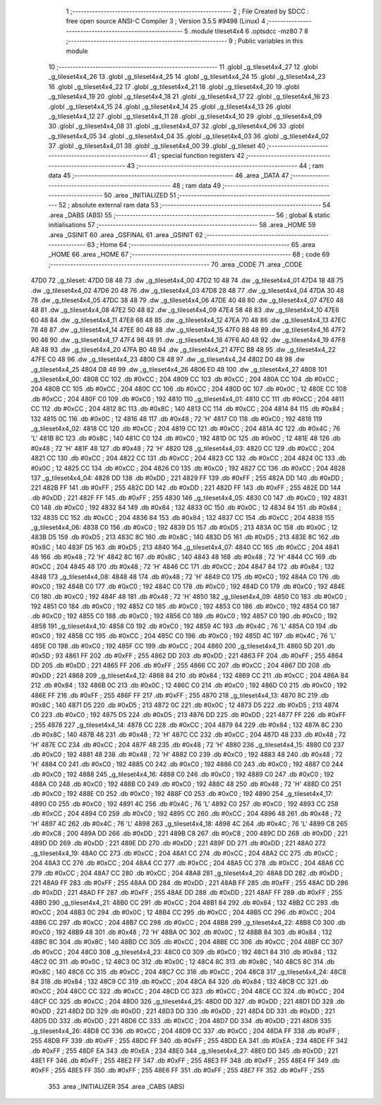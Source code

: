                              1 ;--------------------------------------------------------
                              2 ; File Created by SDCC : free open source ANSI-C Compiler
                              3 ; Version 3.5.5 #9498 (Linux)
                              4 ;--------------------------------------------------------
                              5 	.module tileset4x4
                              6 	.optsdcc -mz80
                              7 	
                              8 ;--------------------------------------------------------
                              9 ; Public variables in this module
                             10 ;--------------------------------------------------------
                             11 	.globl _g_tileset4x4_27
                             12 	.globl _g_tileset4x4_26
                             13 	.globl _g_tileset4x4_25
                             14 	.globl _g_tileset4x4_24
                             15 	.globl _g_tileset4x4_23
                             16 	.globl _g_tileset4x4_22
                             17 	.globl _g_tileset4x4_21
                             18 	.globl _g_tileset4x4_20
                             19 	.globl _g_tileset4x4_19
                             20 	.globl _g_tileset4x4_18
                             21 	.globl _g_tileset4x4_17
                             22 	.globl _g_tileset4x4_16
                             23 	.globl _g_tileset4x4_15
                             24 	.globl _g_tileset4x4_14
                             25 	.globl _g_tileset4x4_13
                             26 	.globl _g_tileset4x4_12
                             27 	.globl _g_tileset4x4_11
                             28 	.globl _g_tileset4x4_10
                             29 	.globl _g_tileset4x4_09
                             30 	.globl _g_tileset4x4_08
                             31 	.globl _g_tileset4x4_07
                             32 	.globl _g_tileset4x4_06
                             33 	.globl _g_tileset4x4_05
                             34 	.globl _g_tileset4x4_04
                             35 	.globl _g_tileset4x4_03
                             36 	.globl _g_tileset4x4_02
                             37 	.globl _g_tileset4x4_01
                             38 	.globl _g_tileset4x4_00
                             39 	.globl _g_tileset
                             40 ;--------------------------------------------------------
                             41 ; special function registers
                             42 ;--------------------------------------------------------
                             43 ;--------------------------------------------------------
                             44 ; ram data
                             45 ;--------------------------------------------------------
                             46 	.area _DATA
                             47 ;--------------------------------------------------------
                             48 ; ram data
                             49 ;--------------------------------------------------------
                             50 	.area _INITIALIZED
                             51 ;--------------------------------------------------------
                             52 ; absolute external ram data
                             53 ;--------------------------------------------------------
                             54 	.area _DABS (ABS)
                             55 ;--------------------------------------------------------
                             56 ; global & static initialisations
                             57 ;--------------------------------------------------------
                             58 	.area _HOME
                             59 	.area _GSINIT
                             60 	.area _GSFINAL
                             61 	.area _GSINIT
                             62 ;--------------------------------------------------------
                             63 ; Home
                             64 ;--------------------------------------------------------
                             65 	.area _HOME
                             66 	.area _HOME
                             67 ;--------------------------------------------------------
                             68 ; code
                             69 ;--------------------------------------------------------
                             70 	.area _CODE
                             71 	.area _CODE
   47D0                      72 _g_tileset:
   47D0 08 48                73 	.dw _g_tileset4x4_00
   47D2 10 48                74 	.dw _g_tileset4x4_01
   47D4 18 48                75 	.dw _g_tileset4x4_02
   47D6 20 48                76 	.dw _g_tileset4x4_03
   47D8 28 48                77 	.dw _g_tileset4x4_04
   47DA 30 48                78 	.dw _g_tileset4x4_05
   47DC 38 48                79 	.dw _g_tileset4x4_06
   47DE 40 48                80 	.dw _g_tileset4x4_07
   47E0 48 48                81 	.dw _g_tileset4x4_08
   47E2 50 48                82 	.dw _g_tileset4x4_09
   47E4 58 48                83 	.dw _g_tileset4x4_10
   47E6 60 48                84 	.dw _g_tileset4x4_11
   47E8 68 48                85 	.dw _g_tileset4x4_12
   47EA 70 48                86 	.dw _g_tileset4x4_13
   47EC 78 48                87 	.dw _g_tileset4x4_14
   47EE 80 48                88 	.dw _g_tileset4x4_15
   47F0 88 48                89 	.dw _g_tileset4x4_16
   47F2 90 48                90 	.dw _g_tileset4x4_17
   47F4 98 48                91 	.dw _g_tileset4x4_18
   47F6 A0 48                92 	.dw _g_tileset4x4_19
   47F8 A8 48                93 	.dw _g_tileset4x4_20
   47FA B0 48                94 	.dw _g_tileset4x4_21
   47FC B8 48                95 	.dw _g_tileset4x4_22
   47FE C0 48                96 	.dw _g_tileset4x4_23
   4800 C8 48                97 	.dw _g_tileset4x4_24
   4802 D0 48                98 	.dw _g_tileset4x4_25
   4804 D8 48                99 	.dw _g_tileset4x4_26
   4806 E0 48               100 	.dw _g_tileset4x4_27
   4808                     101 _g_tileset4x4_00:
   4808 CC                  102 	.db #0xCC	; 204
   4809 CC                  103 	.db #0xCC	; 204
   480A CC                  104 	.db #0xCC	; 204
   480B CC                  105 	.db #0xCC	; 204
   480C CC                  106 	.db #0xCC	; 204
   480D 0C                  107 	.db #0x0C	; 12
   480E CC                  108 	.db #0xCC	; 204
   480F C0                  109 	.db #0xC0	; 192
   4810                     110 _g_tileset4x4_01:
   4810 CC                  111 	.db #0xCC	; 204
   4811 CC                  112 	.db #0xCC	; 204
   4812 8C                  113 	.db #0x8C	; 140
   4813 CC                  114 	.db #0xCC	; 204
   4814 84                  115 	.db #0x84	; 132
   4815 0C                  116 	.db #0x0C	; 12
   4816 48                  117 	.db #0x48	; 72	'H'
   4817 C0                  118 	.db #0xC0	; 192
   4818                     119 _g_tileset4x4_02:
   4818 CC                  120 	.db #0xCC	; 204
   4819 CC                  121 	.db #0xCC	; 204
   481A 4C                  122 	.db #0x4C	; 76	'L'
   481B 8C                  123 	.db #0x8C	; 140
   481C C0                  124 	.db #0xC0	; 192
   481D 0C                  125 	.db #0x0C	; 12
   481E 48                  126 	.db #0x48	; 72	'H'
   481F 48                  127 	.db #0x48	; 72	'H'
   4820                     128 _g_tileset4x4_03:
   4820 CC                  129 	.db #0xCC	; 204
   4821 CC                  130 	.db #0xCC	; 204
   4822 CC                  131 	.db #0xCC	; 204
   4823 CC                  132 	.db #0xCC	; 204
   4824 0C                  133 	.db #0x0C	; 12
   4825 CC                  134 	.db #0xCC	; 204
   4826 C0                  135 	.db #0xC0	; 192
   4827 CC                  136 	.db #0xCC	; 204
   4828                     137 _g_tileset4x4_04:
   4828 DD                  138 	.db #0xDD	; 221
   4829 FF                  139 	.db #0xFF	; 255
   482A DD                  140 	.db #0xDD	; 221
   482B FF                  141 	.db #0xFF	; 255
   482C DD                  142 	.db #0xDD	; 221
   482D FF                  143 	.db #0xFF	; 255
   482E DD                  144 	.db #0xDD	; 221
   482F FF                  145 	.db #0xFF	; 255
   4830                     146 _g_tileset4x4_05:
   4830 C0                  147 	.db #0xC0	; 192
   4831 C0                  148 	.db #0xC0	; 192
   4832 84                  149 	.db #0x84	; 132
   4833 0C                  150 	.db #0x0C	; 12
   4834 84                  151 	.db #0x84	; 132
   4835 CC                  152 	.db #0xCC	; 204
   4836 84                  153 	.db #0x84	; 132
   4837 CC                  154 	.db #0xCC	; 204
   4838                     155 _g_tileset4x4_06:
   4838 C0                  156 	.db #0xC0	; 192
   4839 D5                  157 	.db #0xD5	; 213
   483A 0C                  158 	.db #0x0C	; 12
   483B D5                  159 	.db #0xD5	; 213
   483C 8C                  160 	.db #0x8C	; 140
   483D D5                  161 	.db #0xD5	; 213
   483E 8C                  162 	.db #0x8C	; 140
   483F D5                  163 	.db #0xD5	; 213
   4840                     164 _g_tileset4x4_07:
   4840 CC                  165 	.db #0xCC	; 204
   4841 48                  166 	.db #0x48	; 72	'H'
   4842 8C                  167 	.db #0x8C	; 140
   4843 48                  168 	.db #0x48	; 72	'H'
   4844 CC                  169 	.db #0xCC	; 204
   4845 48                  170 	.db #0x48	; 72	'H'
   4846 CC                  171 	.db #0xCC	; 204
   4847 84                  172 	.db #0x84	; 132
   4848                     173 _g_tileset4x4_08:
   4848 48                  174 	.db #0x48	; 72	'H'
   4849 C0                  175 	.db #0xC0	; 192
   484A C0                  176 	.db #0xC0	; 192
   484B C0                  177 	.db #0xC0	; 192
   484C C0                  178 	.db #0xC0	; 192
   484D C0                  179 	.db #0xC0	; 192
   484E C0                  180 	.db #0xC0	; 192
   484F 48                  181 	.db #0x48	; 72	'H'
   4850                     182 _g_tileset4x4_09:
   4850 C0                  183 	.db #0xC0	; 192
   4851 C0                  184 	.db #0xC0	; 192
   4852 C0                  185 	.db #0xC0	; 192
   4853 C0                  186 	.db #0xC0	; 192
   4854 C0                  187 	.db #0xC0	; 192
   4855 C0                  188 	.db #0xC0	; 192
   4856 C0                  189 	.db #0xC0	; 192
   4857 C0                  190 	.db #0xC0	; 192
   4858                     191 _g_tileset4x4_10:
   4858 C0                  192 	.db #0xC0	; 192
   4859 4C                  193 	.db #0x4C	; 76	'L'
   485A C0                  194 	.db #0xC0	; 192
   485B CC                  195 	.db #0xCC	; 204
   485C C0                  196 	.db #0xC0	; 192
   485D 4C                  197 	.db #0x4C	; 76	'L'
   485E C0                  198 	.db #0xC0	; 192
   485F CC                  199 	.db #0xCC	; 204
   4860                     200 _g_tileset4x4_11:
   4860 5D                  201 	.db #0x5D	; 93
   4861 FF                  202 	.db #0xFF	; 255
   4862 DD                  203 	.db #0xDD	; 221
   4863 FF                  204 	.db #0xFF	; 255
   4864 DD                  205 	.db #0xDD	; 221
   4865 FF                  206 	.db #0xFF	; 255
   4866 CC                  207 	.db #0xCC	; 204
   4867 DD                  208 	.db #0xDD	; 221
   4868                     209 _g_tileset4x4_12:
   4868 84                  210 	.db #0x84	; 132
   4869 CC                  211 	.db #0xCC	; 204
   486A 84                  212 	.db #0x84	; 132
   486B 0C                  213 	.db #0x0C	; 12
   486C C0                  214 	.db #0xC0	; 192
   486D C0                  215 	.db #0xC0	; 192
   486E FF                  216 	.db #0xFF	; 255
   486F FF                  217 	.db #0xFF	; 255
   4870                     218 _g_tileset4x4_13:
   4870 8C                  219 	.db #0x8C	; 140
   4871 D5                  220 	.db #0xD5	; 213
   4872 0C                  221 	.db #0x0C	; 12
   4873 D5                  222 	.db #0xD5	; 213
   4874 C0                  223 	.db #0xC0	; 192
   4875 D5                  224 	.db #0xD5	; 213
   4876 DD                  225 	.db #0xDD	; 221
   4877 FF                  226 	.db #0xFF	; 255
   4878                     227 _g_tileset4x4_14:
   4878 CC                  228 	.db #0xCC	; 204
   4879 84                  229 	.db #0x84	; 132
   487A 8C                  230 	.db #0x8C	; 140
   487B 48                  231 	.db #0x48	; 72	'H'
   487C CC                  232 	.db #0xCC	; 204
   487D 48                  233 	.db #0x48	; 72	'H'
   487E CC                  234 	.db #0xCC	; 204
   487F 48                  235 	.db #0x48	; 72	'H'
   4880                     236 _g_tileset4x4_15:
   4880 C0                  237 	.db #0xC0	; 192
   4881 48                  238 	.db #0x48	; 72	'H'
   4882 C0                  239 	.db #0xC0	; 192
   4883 48                  240 	.db #0x48	; 72	'H'
   4884 C0                  241 	.db #0xC0	; 192
   4885 C0                  242 	.db #0xC0	; 192
   4886 C0                  243 	.db #0xC0	; 192
   4887 C0                  244 	.db #0xC0	; 192
   4888                     245 _g_tileset4x4_16:
   4888 C0                  246 	.db #0xC0	; 192
   4889 C0                  247 	.db #0xC0	; 192
   488A C0                  248 	.db #0xC0	; 192
   488B C0                  249 	.db #0xC0	; 192
   488C 48                  250 	.db #0x48	; 72	'H'
   488D C0                  251 	.db #0xC0	; 192
   488E C0                  252 	.db #0xC0	; 192
   488F C0                  253 	.db #0xC0	; 192
   4890                     254 _g_tileset4x4_17:
   4890 C0                  255 	.db #0xC0	; 192
   4891 4C                  256 	.db #0x4C	; 76	'L'
   4892 C0                  257 	.db #0xC0	; 192
   4893 CC                  258 	.db #0xCC	; 204
   4894 C0                  259 	.db #0xC0	; 192
   4895 CC                  260 	.db #0xCC	; 204
   4896 48                  261 	.db #0x48	; 72	'H'
   4897 4C                  262 	.db #0x4C	; 76	'L'
   4898                     263 _g_tileset4x4_18:
   4898 4C                  264 	.db #0x4C	; 76	'L'
   4899 C8                  265 	.db #0xC8	; 200
   489A DD                  266 	.db #0xDD	; 221
   489B C8                  267 	.db #0xC8	; 200
   489C DD                  268 	.db #0xDD	; 221
   489D DD                  269 	.db #0xDD	; 221
   489E DD                  270 	.db #0xDD	; 221
   489F DD                  271 	.db #0xDD	; 221
   48A0                     272 _g_tileset4x4_19:
   48A0 CC                  273 	.db #0xCC	; 204
   48A1 CC                  274 	.db #0xCC	; 204
   48A2 CC                  275 	.db #0xCC	; 204
   48A3 CC                  276 	.db #0xCC	; 204
   48A4 CC                  277 	.db #0xCC	; 204
   48A5 CC                  278 	.db #0xCC	; 204
   48A6 CC                  279 	.db #0xCC	; 204
   48A7 CC                  280 	.db #0xCC	; 204
   48A8                     281 _g_tileset4x4_20:
   48A8 DD                  282 	.db #0xDD	; 221
   48A9 FF                  283 	.db #0xFF	; 255
   48AA DD                  284 	.db #0xDD	; 221
   48AB FF                  285 	.db #0xFF	; 255
   48AC DD                  286 	.db #0xDD	; 221
   48AD FF                  287 	.db #0xFF	; 255
   48AE DD                  288 	.db #0xDD	; 221
   48AF FF                  289 	.db #0xFF	; 255
   48B0                     290 _g_tileset4x4_21:
   48B0 CC                  291 	.db #0xCC	; 204
   48B1 84                  292 	.db #0x84	; 132
   48B2 CC                  293 	.db #0xCC	; 204
   48B3 0C                  294 	.db #0x0C	; 12
   48B4 CC                  295 	.db #0xCC	; 204
   48B5 CC                  296 	.db #0xCC	; 204
   48B6 CC                  297 	.db #0xCC	; 204
   48B7 CC                  298 	.db #0xCC	; 204
   48B8                     299 _g_tileset4x4_22:
   48B8 C0                  300 	.db #0xC0	; 192
   48B9 48                  301 	.db #0x48	; 72	'H'
   48BA 0C                  302 	.db #0x0C	; 12
   48BB 84                  303 	.db #0x84	; 132
   48BC 8C                  304 	.db #0x8C	; 140
   48BD CC                  305 	.db #0xCC	; 204
   48BE CC                  306 	.db #0xCC	; 204
   48BF CC                  307 	.db #0xCC	; 204
   48C0                     308 _g_tileset4x4_23:
   48C0 C0                  309 	.db #0xC0	; 192
   48C1 84                  310 	.db #0x84	; 132
   48C2 0C                  311 	.db #0x0C	; 12
   48C3 0C                  312 	.db #0x0C	; 12
   48C4 8C                  313 	.db #0x8C	; 140
   48C5 8C                  314 	.db #0x8C	; 140
   48C6 CC                  315 	.db #0xCC	; 204
   48C7 CC                  316 	.db #0xCC	; 204
   48C8                     317 _g_tileset4x4_24:
   48C8 84                  318 	.db #0x84	; 132
   48C9 CC                  319 	.db #0xCC	; 204
   48CA 84                  320 	.db #0x84	; 132
   48CB CC                  321 	.db #0xCC	; 204
   48CC CC                  322 	.db #0xCC	; 204
   48CD CC                  323 	.db #0xCC	; 204
   48CE CC                  324 	.db #0xCC	; 204
   48CF CC                  325 	.db #0xCC	; 204
   48D0                     326 _g_tileset4x4_25:
   48D0 DD                  327 	.db #0xDD	; 221
   48D1 DD                  328 	.db #0xDD	; 221
   48D2 DD                  329 	.db #0xDD	; 221
   48D3 DD                  330 	.db #0xDD	; 221
   48D4 DD                  331 	.db #0xDD	; 221
   48D5 DD                  332 	.db #0xDD	; 221
   48D6 CC                  333 	.db #0xCC	; 204
   48D7 DD                  334 	.db #0xDD	; 221
   48D8                     335 _g_tileset4x4_26:
   48D8 CC                  336 	.db #0xCC	; 204
   48D9 CC                  337 	.db #0xCC	; 204
   48DA FF                  338 	.db #0xFF	; 255
   48DB FF                  339 	.db #0xFF	; 255
   48DC FF                  340 	.db #0xFF	; 255
   48DD EA                  341 	.db #0xEA	; 234
   48DE FF                  342 	.db #0xFF	; 255
   48DF EA                  343 	.db #0xEA	; 234
   48E0                     344 _g_tileset4x4_27:
   48E0 DD                  345 	.db #0xDD	; 221
   48E1 FF                  346 	.db #0xFF	; 255
   48E2 FF                  347 	.db #0xFF	; 255
   48E3 FF                  348 	.db #0xFF	; 255
   48E4 FF                  349 	.db #0xFF	; 255
   48E5 FF                  350 	.db #0xFF	; 255
   48E6 FF                  351 	.db #0xFF	; 255
   48E7 FF                  352 	.db #0xFF	; 255
                            353 	.area _INITIALIZER
                            354 	.area _CABS (ABS)
